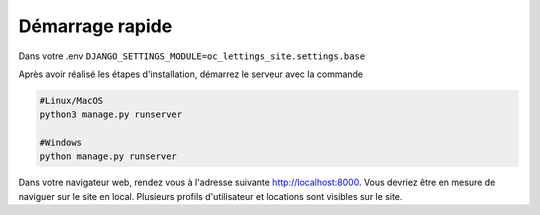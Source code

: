 Démarrage rapide
================

Dans votre .env ``DJANGO_SETTINGS_MODULE=oc_lettings_site.settings.base``

Après avoir réalisé les étapes d'installation, démarrez le serveur avec la commande

.. code-block:: bash

    #Linux/MacOS
    python3 manage.py runserver

    #Windows
    python manage.py runserver

Dans votre navigateur web, rendez vous à l'adresse suivante http://localhost:8000.
Vous devriez être en mesure de naviguer sur le site en local.
Plusieurs profils d'utilisateur et locations sont visibles sur le site.